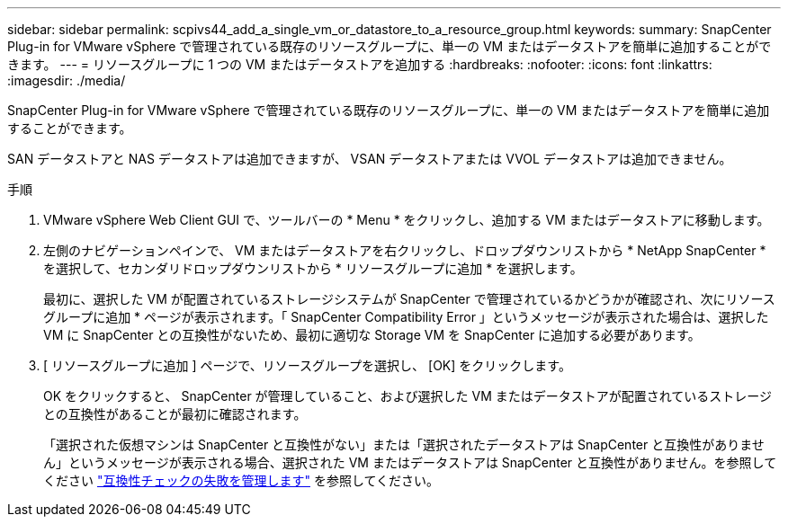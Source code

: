 ---
sidebar: sidebar 
permalink: scpivs44_add_a_single_vm_or_datastore_to_a_resource_group.html 
keywords:  
summary: SnapCenter Plug-in for VMware vSphere で管理されている既存のリソースグループに、単一の VM またはデータストアを簡単に追加することができます。 
---
= リソースグループに 1 つの VM またはデータストアを追加する
:hardbreaks:
:nofooter: 
:icons: font
:linkattrs: 
:imagesdir: ./media/


[role="lead"]
SnapCenter Plug-in for VMware vSphere で管理されている既存のリソースグループに、単一の VM またはデータストアを簡単に追加することができます。

SAN データストアと NAS データストアは追加できますが、 VSAN データストアまたは VVOL データストアは追加できません。

.手順
. VMware vSphere Web Client GUI で、ツールバーの * Menu * をクリックし、追加する VM またはデータストアに移動します。
. 左側のナビゲーションペインで、 VM またはデータストアを右クリックし、ドロップダウンリストから * NetApp SnapCenter * を選択して、セカンダリドロップダウンリストから * リソースグループに追加 * を選択します。
+
最初に、選択した VM が配置されているストレージシステムが SnapCenter で管理されているかどうかが確認され、次にリソースグループに追加 * ページが表示されます。「 SnapCenter Compatibility Error 」というメッセージが表示された場合は、選択した VM に SnapCenter との互換性がないため、最初に適切な Storage VM を SnapCenter に追加する必要があります。

. [ リソースグループに追加 ] ページで、リソースグループを選択し、 [OK] をクリックします。
+
OK をクリックすると、 SnapCenter が管理していること、および選択した VM またはデータストアが配置されているストレージとの互換性があることが最初に確認されます。

+
「選択された仮想マシンは SnapCenter と互換性がない」または「選択されたデータストアは SnapCenter と互換性がありません」というメッセージが表示される場合、選択された VM またはデータストアは SnapCenter と互換性がありません。を参照してください link:scpivs44_create_resource_groups_for_vms_and_datastores.html#manage-compatibility-check-failures["互換性チェックの失敗を管理します"] を参照してください。


